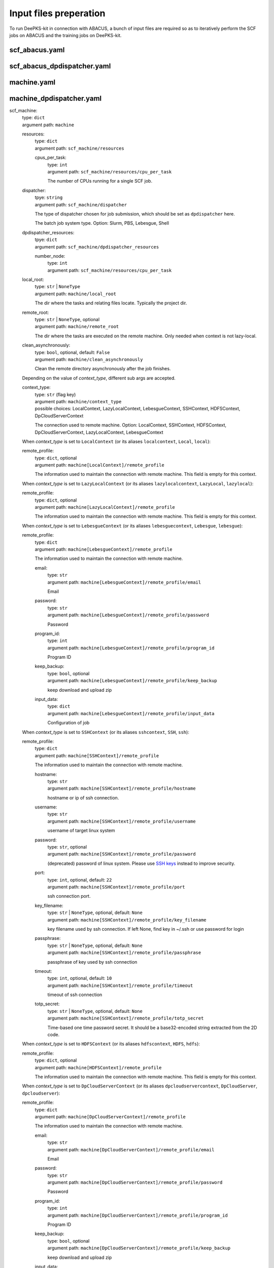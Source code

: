 Input files preperation
=======================

To run DeePKS-kit in connection with ABACUS, a bunch of input files are required so as to iteratively perform the SCF jobs on ABACUS and the training jobs on DeePKS-kit.

scf_abacus.yaml
----------------


scf_abacus_dpdispatcher.yaml
-----------------------------


machine.yaml
--------------



machine_dpdispatcher.yaml
-------------------------
scf_machine: 
    | type: ``dict``
    | argument path: ``machine``

    resources: 
        | type: ``dict``
        | argument path: ``scf_machine/resources``
        
        cpus_per_task:
            | type: ``int``
            | argument path: ``scf_machine/resources/cpu_per_task``
            
            The number of CPUs running for a single SCF job. 
            
    dispatcher:
        | tpye: ``string``
        | argument path: ``scf_machine/dispatcher``
        
        The type of dispatcher chosen for job submission, which should be set as ``dpdispatcher`` here.
        
        The batch job system type. Option: Slurm, PBS, Lebesgue, Shell
        
    dpdispatcher_resources:
        | tpye: ``dict``
        | argument path: ``scf_machine/dpdispatcher_resources``
        
        number_node:
            | type: ``int``
            | argument path: ``scf_machine/resources/cpu_per_task``

    local_root: 
        | type: ``str`` | ``NoneType``
        | argument path: ``machine/local_root``

        The dir where the tasks and relating files locate. Typically the project dir.

    remote_root: 
        | type: ``str`` | ``NoneType``, optional
        | argument path: ``machine/remote_root``

        The dir where the tasks are executed on the remote machine. Only needed when context is not lazy-local.

    clean_asynchronously: 
        | type: ``bool``, optional, default: ``False``
        | argument path: ``machine/clean_asynchronously``

        Clean the remote directory asynchronously after the job finishes.


    Depending on the value of *context_type*, different sub args are accepted. 

    context_type:
        | type: ``str`` (flag key)
        | argument path: ``machine/context_type`` 
        | possible choices: LocalContext, LazyLocalContext, LebesgueContext, SSHContext, HDFSContext, DpCloudServerContext

        The connection used to remote machine. Option: LocalContext, SSHContext, HDFSContext, DpCloudServerContext, LazyLocalContext, LebesgueContext


    When *context_type* is set to ``LocalContext`` (or its aliases ``localcontext``, ``Local``, ``local``): 

    remote_profile: 
        | type: ``dict``, optional
        | argument path: ``machine[LocalContext]/remote_profile``

        The information used to maintain the connection with remote machine. This field is empty for this context.


    When *context_type* is set to ``LazyLocalContext`` (or its aliases ``lazylocalcontext``, ``LazyLocal``, ``lazylocal``): 

    remote_profile: 
        | type: ``dict``, optional
        | argument path: ``machine[LazyLocalContext]/remote_profile``

        The information used to maintain the connection with remote machine. This field is empty for this context.


    When *context_type* is set to ``LebesgueContext`` (or its aliases ``lebesguecontext``, ``Lebesgue``, ``lebesgue``): 

    remote_profile: 
        | type: ``dict``
        | argument path: ``machine[LebesgueContext]/remote_profile``

        The information used to maintain the connection with remote machine.

        email: 
            | type: ``str``
            | argument path: ``machine[LebesgueContext]/remote_profile/email``

            Email

        password: 
            | type: ``str``
            | argument path: ``machine[LebesgueContext]/remote_profile/password``

            Password

        program_id: 
            | type: ``int``
            | argument path: ``machine[LebesgueContext]/remote_profile/program_id``

            Program ID

        keep_backup: 
            | type: ``bool``, optional
            | argument path: ``machine[LebesgueContext]/remote_profile/keep_backup``

            keep download and upload zip

        input_data: 
            | type: ``dict``
            | argument path: ``machine[LebesgueContext]/remote_profile/input_data``

            Configuration of job


    When *context_type* is set to ``SSHContext`` (or its aliases ``sshcontext``, ``SSH``, ``ssh``): 

    remote_profile: 
        | type: ``dict``
        | argument path: ``machine[SSHContext]/remote_profile``

        The information used to maintain the connection with remote machine.

        hostname: 
            | type: ``str``
            | argument path: ``machine[SSHContext]/remote_profile/hostname``

            hostname or ip of ssh connection.

        username: 
            | type: ``str``
            | argument path: ``machine[SSHContext]/remote_profile/username``

            username of target linux system

        password: 
            | type: ``str``, optional
            | argument path: ``machine[SSHContext]/remote_profile/password``

            (deprecated) password of linux system. Please use `SSH keys <https://www.ssh.com/academy/ssh/key>`_ instead to improve security.

        port: 
            | type: ``int``, optional, default: ``22``
            | argument path: ``machine[SSHContext]/remote_profile/port``

            ssh connection port.

        key_filename: 
            | type: ``str`` | ``NoneType``, optional, default: ``None``
            | argument path: ``machine[SSHContext]/remote_profile/key_filename``

            key filename used by ssh connection. If left None, find key in ~/.ssh or use password for login

        passphrase: 
            | type: ``str`` | ``NoneType``, optional, default: ``None``
            | argument path: ``machine[SSHContext]/remote_profile/passphrase``

            passphrase of key used by ssh connection

        timeout: 
            | type: ``int``, optional, default: ``10``
            | argument path: ``machine[SSHContext]/remote_profile/timeout``

            timeout of ssh connection

        totp_secret: 
            | type: ``str`` | ``NoneType``, optional, default: ``None``
            | argument path: ``machine[SSHContext]/remote_profile/totp_secret``

            Time-based one time password secret. It should be a base32-encoded string extracted from the 2D code.


    When *context_type* is set to ``HDFSContext`` (or its aliases ``hdfscontext``, ``HDFS``, ``hdfs``): 

    remote_profile: 
        | type: ``dict``, optional
        | argument path: ``machine[HDFSContext]/remote_profile``

        The information used to maintain the connection with remote machine. This field is empty for this context.


    When *context_type* is set to ``DpCloudServerContext`` (or its aliases ``dpcloudservercontext``, ``DpCloudServer``, ``dpcloudserver``): 

    remote_profile: 
        | type: ``dict``
        | argument path: ``machine[DpCloudServerContext]/remote_profile``

        The information used to maintain the connection with remote machine.

        email: 
            | type: ``str``
            | argument path: ``machine[DpCloudServerContext]/remote_profile/email``

            Email

        password: 
            | type: ``str``
            | argument path: ``machine[DpCloudServerContext]/remote_profile/password``

            Password

        program_id: 
            | type: ``int``
            | argument path: ``machine[DpCloudServerContext]/remote_profile/program_id``

            Program ID

        keep_backup: 
            | type: ``bool``, optional
            | argument path: ``machine[DpCloudServerContext]/remote_profile/keep_backup``

            keep download and upload zip

        input_data: 
            | type: ``dict``
            | argument path: ``machine[DpCloudServerContext]/remote_profile/input_data``

            Configuration of job


params.yaml
------------

projector file
--------------

orbital files and pseudopotential files
---------------------------------------


